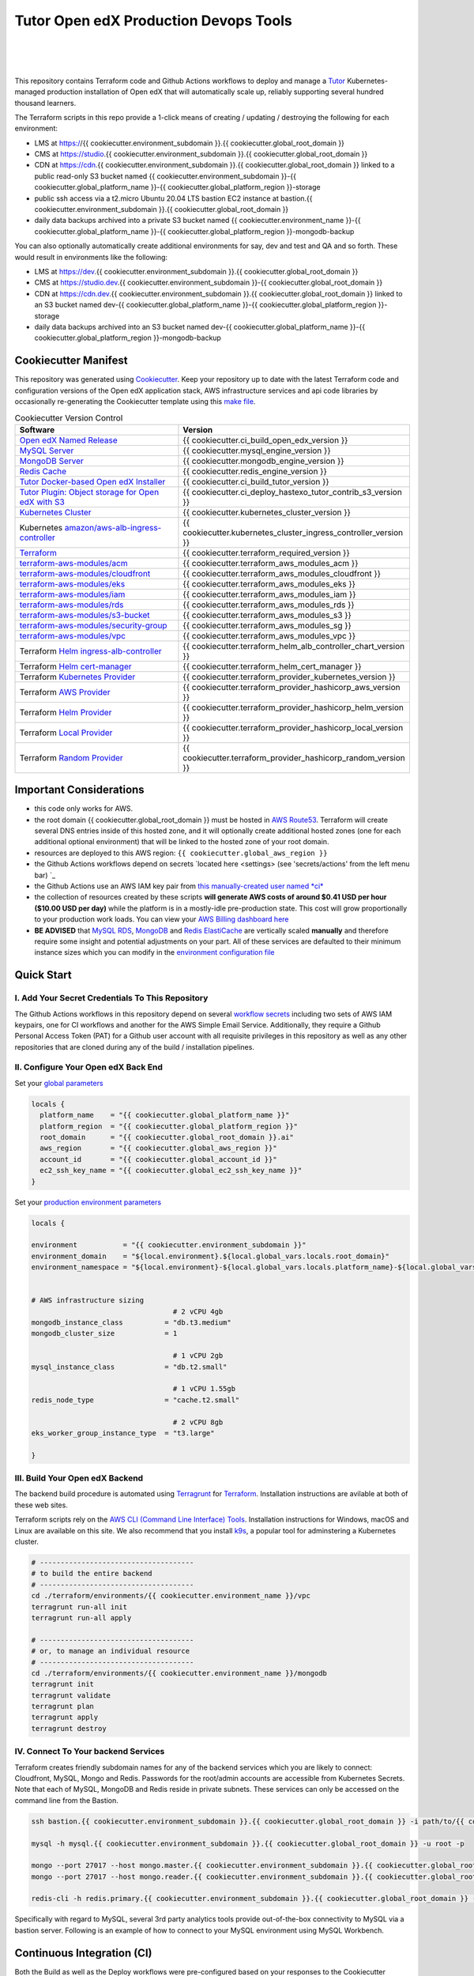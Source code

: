Tutor Open edX Production Devops Tools
======================================
.. image:: https://img.shields.io/badge/hack.d-Lawrence%20McDaniel-orange.svg
  :target: https://lawrencemcdaniel.com
  :alt: Hack.d Lawrence McDaniel

.. image:: https://img.shields.io/static/v1?logo=discourse&label=Forums&style=flat-square&color=ff0080&message=discuss.overhang.io
  :alt: Forums
  :target: https://discuss.overhang.io

.. image:: https://img.shields.io/static/v1?logo=readthedocs&label=Documentation&style=flat-square&color=blue&message=docs.tutor.overhang.io
  :alt: Documentation
  :target: https://docs.tutor.overhang.io
|
.. image:: https://img.shields.io/badge/terraform-%235835CC.svg?style=for-the-badge&logo=terraform&logoColor=white
  :target: https://www.terraform.io/
  :alt: Terraform

.. image:: https://img.shields.io/badge/AWS-%23FF9900.svg?style=for-the-badge&logo=amazon-aws&logoColor=white
  :target: https://aws.amazon.com/
  :alt: AWS

.. image:: https://img.shields.io/badge/docker-%230db7ed.svg?style=for-the-badge&logo=docker&logoColor=white
  :target: https://www.docker.com/
  :alt: Docker

.. image:: https://img.shields.io/badge/kubernetes-%23326ce5.svg?style=for-the-badge&logo=kubernetes&logoColor=white
  :target: https://kubernetes.io/
  :alt: Kubernetes
|

.. image:: https://avatars.githubusercontent.com/u/40179672
  :target: https://openedx.org/
  :alt: OPEN edX
  :width: 75px
  :align: center

.. image:: https://overhang.io/static/img/tutor-logo.svg
  :target: https://docs.tutor.overhang.io/
  :alt: Tutor logo
  :width: 75px
  :align: center

|


This repository contains Terraform code and Github Actions workflows to deploy and manage a `Tutor <https://docs.tutor.overhang.io/>`_ Kubernetes-managed
production installation of Open edX that will automatically scale up, reliably supporting several hundred thousand learners.


The Terraform scripts in this repo provide a 1-click means of creating / updating / destroying the following for each environment:

- LMS at https://{{ cookiecutter.environment_subdomain }}.{{ cookiecutter.global_root_domain }}
- CMS at https://studio.{{ cookiecutter.environment_subdomain }}.{{ cookiecutter.global_root_domain }}
- CDN at https://cdn.{{ cookiecutter.environment_subdomain }}.{{ cookiecutter.global_root_domain }} linked to a public read-only S3 bucket named {{ cookiecutter.environment_subdomain }}-{{ cookiecutter.global_platform_name }}-{{ cookiecutter.global_platform_region }}-storage
- public ssh access via a t2.micro Ubuntu 20.04 LTS bastion EC2 instance at bastion.{{ cookiecutter.environment_subdomain }}.{{ cookiecutter.global_root_domain }}
- daily data backups archived into a private S3 bucket named {{ cookiecutter.environment_name }}-{{ cookiecutter.global_platform_name }}-{{ cookiecutter.global_platform_region }}-mongodb-backup

You can also optionally automatically create additional environments for say, dev and test and QA and so forth.
These would result in environments like the following:

- LMS at https://dev.{{ cookiecutter.environment_subdomain }}.{{ cookiecutter.global_root_domain }}
- CMS at https://studio.dev.{{ cookiecutter.environment_subdomain }}-{{ cookiecutter.global_root_domain }}
- CDN at https://cdn.dev.{{ cookiecutter.environment_subdomain }}.{{ cookiecutter.global_root_domain }} linked to an S3 bucket named dev-{{ cookiecutter.global_platform_name }}-{{ cookiecutter.global_platform_region }}-storage
- daily data backups archived into an S3 bucket named dev-{{ cookiecutter.global_platform_name }}-{{ cookiecutter.global_platform_region }}-mongodb-backup

Cookiecutter Manifest
------------------------

This repository was generated using `Cookiecutter <https://cookiecutter.readthedocs.io/>`_. Keep your repository up to date with the latest Terraform code and configuration versions of the Open edX application stack, AWS infrastructure services and api code libraries by occasionally re-generating the Cookiecutter template using this `make file <./make.sh>`_.

.. list-table:: Cookiecutter Version Control
  :widths: 75 20
  :header-rows: 1

  * - Software
    - Version
  * - `Open edX Named Release <https://edx.readthedocs.io/projects/edx-developer-docs/en/latest/named_releases.html>`_
    - {{ cookiecutter.ci_build_open_edx_version }}
  * - `MySQL Server <https://www.mysql.com/>`_
    - {{ cookiecutter.mysql_engine_version }}
  * - `MongoDB Server <https://www.mongodb.com/>`_
    - {{ cookiecutter.mongodb_engine_version }}
  * - `Redis Cache <https://redis.io/>`_
    - {{ cookiecutter.redis_engine_version }}
  * - `Tutor Docker-based Open edX Installer <https://docs.tutor.overhang.io/>`_
    - {{ cookiecutter.ci_build_tutor_version }}
  * - `Tutor Plugin: Object storage for Open edX with S3 <https://github.com/hastexo/tutor-contrib-s3>`_
    - {{ cookiecutter.ci_deploy_hastexo_tutor_contrib_s3_version }}
  * - `Kubernetes Cluster <https://kubernetes.io/>`_
    - {{ cookiecutter.kubernetes_cluster_version }}
  * - Kubernetes `amazon/aws-alb-ingress-controller <https://hub.docker.com/r/amazon/aws-alb-ingress-controller/>`_
    - {{ cookiecutter.kubernetes_cluster_ingress_controller_version }}
  * - `Terraform <https://www.terraform.io/>`_
    - {{ cookiecutter.terraform_required_version }}
  * - `terraform-aws-modules/acm <https://registry.terraform.io/modules/terraform-aws-modules/acm/aws/latest>`_
    - {{ cookiecutter.terraform_aws_modules_acm }}
  * - `terraform-aws-modules/cloudfront <https://registry.terraform.io/modules/terraform-aws-modules/cloudfront/aws/latest>`_
    - {{ cookiecutter.terraform_aws_modules_cloudfront }}
  * - `terraform-aws-modules/eks <https://registry.terraform.io/modules/terraform-aws-modules/eks/aws/latest>`_
    - {{ cookiecutter.terraform_aws_modules_eks }}
  * - `terraform-aws-modules/iam <https://registry.terraform.io/modules/terraform-aws-modules/iam/aws/latest>`_
    - {{ cookiecutter.terraform_aws_modules_iam }}
  * - `terraform-aws-modules/rds <https://registry.terraform.io/modules/terraform-aws-modules/rds/aws/latest>`_
    - {{ cookiecutter.terraform_aws_modules_rds }}
  * - `terraform-aws-modules/s3-bucket <https://registry.terraform.io/modules/terraform-aws-modules/s3-bucket/aws/latest>`_
    - {{ cookiecutter.terraform_aws_modules_s3 }}
  * - `terraform-aws-modules/security-group <https://registry.terraform.io/modules/terraform-aws-modules/security-group/aws/latest>`_
    - {{ cookiecutter.terraform_aws_modules_sg }}
  * - `terraform-aws-modules/vpc <https://registry.terraform.io/modules/terraform-aws-modules/vpc/aws/latest>`_
    - {{ cookiecutter.terraform_aws_modules_vpc }}
  * - Terraform `Helm ingress-alb-controller <https://github.com/kubernetes-sigs/aws-load-balancer-controller/>`_
    - {{ cookiecutter.terraform_helm_alb_controller_chart_version }}
  * - Terraform `Helm cert-manager <https://charts.jetstack.io>`_
    - {{ cookiecutter.terraform_helm_cert_manager }}
  * - Terraform `Kubernetes Provider <https://registry.terraform.io/providers/hashicorp/kubernetes/latest/docs>`_
    - {{ cookiecutter.terraform_provider_kubernetes_version }}
  * - Terraform `AWS Provider <https://registry.terraform.io/providers/hashicorp/aws/latest/docs>`_
    - {{ cookiecutter.terraform_provider_hashicorp_aws_version }}
  * - Terraform `Helm Provider <https://registry.terraform.io/providers/hashicorp/helm/latest/docs>`_
    - {{ cookiecutter.terraform_provider_hashicorp_helm_version }}
  * - Terraform `Local Provider <https://registry.terraform.io/providers/hashicorp/local/latest/docs>`_
    - {{ cookiecutter.terraform_provider_hashicorp_local_version }}
  * - Terraform `Random Provider <https://registry.terraform.io/providers/hashicorp/random/latest/docs>`_
    - {{ cookiecutter.terraform_provider_hashicorp_random_version }}


Important Considerations
------------------------

- this code only works for AWS.
- the root domain {{ cookiecutter.global_root_domain }} must be hosted in `AWS Route53 <https://console.aws.amazon.com/route53/v2/hostedzones#>`_. Terraform will create several DNS entries inside of this hosted zone, and it will optionally create additional hosted zones (one for each additional optional environment) that will be linked to the hosted zone of your root domain.
- resources are deployed to this AWS region: ``{{ cookiecutter.global_aws_region }}``
- the Github Actions workflows depend on secrets `located here <settings> (see 'secrets/actions' from the left menu bar) `_
- the Github Actions use an AWS IAM key pair from `this manually-created user named *ci* <https://console.aws.amazon.com/iam/home#/users/ci?section=security_credentials>`_
- the collection of resources created by these scripts **will generate AWS costs of around $0.41 USD per hour ($10.00 USD per day)** while the platform is in a mostly-idle pre-production state. This cost will grow proportionally to your production work loads. You can view your `AWS Billing dashboard here <https://console.aws.amazon.com/billing/home?region={{ cookiecutter.global_aws_region }}#/>`_
- **BE ADVISED** that `MySQL RDS <https://{{ cookiecutter.global_aws_region }}.console.aws.amazon.com/rds/home?region={{ cookiecutter.global_aws_region }}#databases:>`_, `MongoDB <https://{{ cookiecutter.global_aws_region }}.console.aws.amazon.com/docdb/home?region={{ cookiecutter.global_aws_region }}#subnetGroups>`_ and `Redis ElastiCache <https://{{ cookiecutter.global_aws_region }}.console.aws.amazon.com/elasticache/home?region={{ cookiecutter.global_aws_region }}#redis:>`_ are vertically scaled **manually** and therefore require some insight and potential adjustments on your part. All of these services are defaulted to their minimum instance sizes which you can modify in the `environment configuration file <terraform/environments/{{ cookiecutter.environment_name }}/env.hcl>`_

Quick Start
-----------

I. Add Your Secret Credentials To This Repository
~~~~~~~~~~~~~~~~~~~~~~~~~~~~~~~~~~~~~~~~~~~~~~~~~

The Github Actions workflows in this repository depend on several `workflow secrets <settings>`_ including two sets of AWS IAM keypairs, one for CI workflows and another for the AWS Simple Email Service.
Additionally, they require a Github Personal Access Token (PAT) for a Github user account with all requisite privileges in this repository as well as any other repositories that are cloned during any of the build / installation pipelines.

.. image:: doc/repository-secrets.png
  :width: 700
  :alt: Github Repository Secrets

II. Configure Your Open edX Back End
~~~~~~~~~~~~~~~~~~~~~~~~~~~~~~~~~~~~

Set your `global parameters <terraform/environments/global.hcl>`_

.. code-block:: hcl

  locals {
    platform_name    = "{{ cookiecutter.global_platform_name }}"
    platform_region  = "{{ cookiecutter.global_platform_region }}"
    root_domain      = "{{ cookiecutter.global_root_domain }}.ai"
    aws_region       = "{{ cookiecutter.global_aws_region }}"
    account_id       = "{{ cookiecutter.global_account_id }}"
    ec2_ssh_key_name = "{{ cookiecutter.global_ec2_ssh_key_name }}"
  }


Set your `production environment parameters <terraform/environments/{{ cookiecutter.environment_name }}/env.hcl>`_

.. code-block:: hcl

  locals {

  environment           = "{{ cookiecutter.environment_subdomain }}"
  environment_domain    = "${local.environment}.${local.global_vars.locals.root_domain}"
  environment_namespace = "${local.environment}-${local.global_vars.locals.platform_name}-${local.global_vars.locals.platform_region}"


  # AWS infrastructure sizing
                                    # 2 vCPU 4gb
  mongodb_instance_class          = "db.t3.medium"
  mongodb_cluster_size            = 1

                                    # 1 vCPU 2gb
  mysql_instance_class            = "db.t2.small"

                                    # 1 vCPU 1.55gb
  redis_node_type                 = "cache.t2.small"

                                    # 2 vCPU 8gb
  eks_worker_group_instance_type  = "t3.large"

  }



III. Build Your Open edX Backend
~~~~~~~~~~~~~~~~~~~~~~~~~~~~~~~~

The backend build procedure is automated using `Terragrunt <https://terragrunt.gruntwork.io/>`_ for `Terraform <https://www.terraform.io/>`_.
Installation instructions are avilable at both of these web sites.

Terraform scripts rely on the `AWS CLI (Command Line Interface) Tools <https://aws.amazon.com/cli/>`_. Installation instructions for Windows, macOS and Linux are available on this site.
We also recommend that you install `k9s <https://k9scli.io/>`_, a popular tool for adminstering a Kubernetes cluster.

.. code-block:: shell

  # -------------------------------------
  # to build the entire backend
  # -------------------------------------
  cd ./terraform/environments/{{ cookiecutter.environment_name }}/vpc
  terragrunt run-all init
  terragrunt run-all apply

  # -------------------------------------
  # or, to manage an individual resource
  # -------------------------------------
  cd ./terraform/environments/{{ cookiecutter.environment_name }}/mongodb
  terragrunt init
  terragrunt validate
  terragrunt plan
  terragrunt apply
  terragrunt destroy

.. image:: doc/terragrunt-init.png
  :width: 900
  :alt: terragrunt run-all init


IV. Connect To Your backend Services
~~~~~~~~~~~~~~~~~~~~~~~~~~~~~~~~~~~~

Terraform creates friendly subdomain names for any of the backend services which you are likely to connect: Cloudfront, MySQL, Mongo and Redis.
Passwords for the root/admin accounts are accessible from Kubernetes Secrets. Note that each of MySQL, MongoDB and Redis reside in private subnets. These services can only be accessed on the command line from the Bastion.

.. code-block:: shell

  ssh bastion.{{ cookiecutter.environment_subdomain }}.{{ cookiecutter.global_root_domain }} -i path/to/{{ cookiecutter.global_ec2_ssh_key_name }}.pem

  mysql -h mysql.{{ cookiecutter.environment_subdomain }}.{{ cookiecutter.global_root_domain }} -u root -p

  mongo --port 27017 --host mongo.master.{{ cookiecutter.environment_subdomain }}.{{ cookiecutter.global_root_domain }} -u root -p
  mongo --port 27017 --host mongo.reader.{{ cookiecutter.environment_subdomain }}.{{ cookiecutter.global_root_domain }} -u root -p

  redis-cli -h redis.primary.{{ cookiecutter.environment_subdomain }}.{{ cookiecutter.global_root_domain }} -p 6379

Specifically with regard to MySQL, several 3rd party analytics tools provide out-of-the-box connectivity to MySQL via a bastion server. Following is an example of how to connect to your MySQL environment using MySQL Workbench.

.. image:: doc/mysql-workbench.png
  :width: 700
  :alt: Connecting to MySQL Workbench


Continuous Integration (CI)
---------------------------

Both the Build as well as the Deploy workflows were pre-configured based on your responses to the Cookiecutter questionnaire. Look for these two files in `.github/workflows <.github/workflows>`_. You'll find additional Open edX deployment and configuration files in `ci/tutor-build <ci/tutor-build>`_ and `ci/tutor-deploy <ci/tutor-deploy>`_


I. Build your Tutor Docker Image
~~~~~~~~~~~~~~~~~~~~~~~~~~~~~~~~

Use `this automated Github Actions workflow <https://github.com/{{ cookiecutter.github_account_name }}/{{ cookiecutter.github_repo_name }}/actions/workflows/tutor_build_image.yml>`_ to build a customized Open edX Docker container based on the latest stable version of Open edX (current {{ cookiecutter.ci_build_open_edx_version }}) and
your Open edX custom theme repository and Open edX plugin repository. Your new Docker image will be automatically uploaded to `AWS Amazon Elastic Container Registry <https://{{ cookiecutter.global_aws_region }}.console.aws.amazon.com/ecr/repositories?region={{ cookiecutter.global_aws_region }}>`_


II. Deploy your Docker Image to a Kubernetes Cluster
~~~~~~~~~~~~~~~~~~~~~~~~~~~~~~~~~~~~~~~~~~~~~~~~~~~~

Use `this automated Github Actions workflow <https://github.com/{{ cookiecutter.github_account_name }}/{{ cookiecutter.github_repo_name }}/actions/workflows/tutor_deploy_prod.yml>`_ to deploy your customized Docker container to a Kubernetes Cluster.
Open edX LMS and Studio configuration parameters are located `here <ci/tutor-deploy/environments/{{ cookiecutter.environment_name }}/settings_merge.json>`_.


About The Open edX Platform Back End
------------------------------------

The scripts in the `terraform <terraform>`_ folder provide 1-click functionality to create and manage all resources in your AWS account.
These scripts generally follow current best practices for implementing a large Python Django web platform like Open edX in a secure, cloud-hosted environment.
Besides reducing human error, there are other tangible improvements to managing your cloud infrastructure with Terraform as opposed to creating and managing your cloud infrastructure resources manually from the AWS console.
For example, all AWS resources are systematically tagged which in turn facilitates use of CloudWatch and improved consolidated logging and AWS billing expense reporting.

These scripts will create the following resources in your AWS account:

- **Compute Cluster**. uses `AWS EC2 <https://aws.amazon.com/ec2/>`_ behind a Classic Load Balancer.
- **Kubernetes**. Uses `AWS Elastic Kubernetes Service `_ to implement a Kubernetes cluster onto which all applications and scheduled jobs are deployed as pods.
- **MySQL**. uses `AWS RDS <https://aws.amazon.com/rds/>`_ for all MySQL data, accessible inside the vpc as mysql.{{ cookiecutter.environment_subdomain }}.{{ cookiecutter.global_root_domain }}:3306. Instance size settings are located in the `environment configuration file <terraform/environments/{{ cookiecutter.environment_name }}/env.hcl>`_, and other common configuration settings `are located here <terraform/environments/{{ cookiecutter.environment_name }}/rds/terragrunt.hcl>`_. Passwords are stored in `Kubernetes Secrets <https://kubernetes.io/docs/concepts/configuration/secret/>`_ accessible from the EKS cluster.
- **MongoDB**. uses `AWS DocumentDB <https://aws.amazon.com/documentdb/>`_ for all MongoDB data, accessible insid the vpc as mongodb.master.{{ cookiecutter.environment_subdomain }}.{{ cookiecutter.global_root_domain }}:27017 and mongodb.reader.{{ cookiecutter.environment_subdomain }}.{{ cookiecutter.global_root_domain }}. Instance size settings are located in the `environment configuration file <terraform/environments/{{ cookiecutter.environment_name }}/env.hcl>`_, and other common configuration settings `are located here <terraform/modules/documentdb>`_. Passwords are stored in `Kubernetes Secrets <https://kubernetes.io/docs/concepts/configuration/secret/>`_ accessible from the EKS cluster.
- **Redis**. uses `AWS ElastiCache <https://aws.amazon.com/elasticache/>`_ for all Django application caches, accessible inside the vpc as cache.{{ cookiecutter.environment_subdomain }}.{{ cookiecutter.global_root_domain }}. Instance size settings are located in the `environment configuration file <terraform/environments/{{ cookiecutter.environment_name }}/env.hcl>`_. This is necessary in order to make the Open edX application layer completely ephemeral. Most importantly, user's login session tokens are persisted in Redis and so these need to be accessible to all app containers from a single Redis cache. Common configuration settings `are located here <terraform/environments/{{ cookiecutter.environment_name }}/redis/terragrunt.hcl>`_. Passwords are stored in `Kubernetes Secrets <https://kubernetes.io/docs/concepts/configuration/secret/>`_ accessible from the EKS cluster.
- **Container Registry**. uses this `automated Github Actions workflow <.github/workflows/tutor_build_image.yml>`_ to build your `tutor Open edX container <https://docs.tutor.overhang.io/>`_ and then register it in `Amazon Elastic Container Registry (Amazon ECR) <https://aws.amazon.com/ecr/>`_. Uses this `automated Github Actions workflow <.github/workflows/tutor_deploy_prod.yml>`_ to deploy your container to `AWS Amazon Elastic Kubernetes Service (EKS) <https://aws.amazon.com/kubernetes/>`_. EKS worker instance size settings are located in the `environment configuration file <terraform/environments/{{ cookiecutter.environment_name }}/env.hcl>`_. Note that tutor provides out-of-the-box support for Kubernetes. Terraform leverages Elastic Kubernetes Service to create a Kubernetes cluster onto which all services are deployed. Common configuration settings `are located here <terraform/environments/{{ cookiecutter.environment_name }}/kubernetes/terragrunt.hcl>`_
- **User Data**. uses `AWS S3 <https://aws.amazon.com/s3/>`_ for storage of user data. This installation makes use of a `Tutor plugin to offload object storage <https://github.com/hastexo/tutor-contrib-s3>`_ from the Ubuntu file system to AWS S3. It creates a public read-only bucket named of the form {{ cookiecutter.environment_name }}-{{ cookiecutter.global_platform_name }}-{{ cookiecutter.global_platform_region }}-storage, with write access provided to edxapp so that app-generated static content like user profile images, xblock-generated file content, application badges, e-commerce pdf receipts, instructor grades downloads and so on will be saved to this bucket. This is not only a necessary step for making your application layer ephemeral but it also facilitates the implementation of a CDN (which Terraform implements for you). Terraform additionally implements a completely separate, more secure S3 bucket for archiving your daily data backups of MySQL and MongoDB. Common configuration settings `are located here <terraform/environments/{{ cookiecutter.environment_name }}/s3/terragrunt.hcl>`_
- **CDN**. uses `AWS Cloudfront <https://aws.amazon.com/cloudfront/>`_ as a CDN, publicly acccessible as https://cdn.{{ cookiecutter.environment_subdomain }}.{{ cookiecutter.global_root_domain }}. Terraform creates Cloudfront distributions for each of your enviornments. These are linked to the respective public-facing S3 Bucket for each environment, and the requisite SSL/TLS ACM-issued certificate is linked. Terraform also automatically creates all Route53 DNS records of form cdn.{{ cookiecutter.environment_subdomain }}.{{ cookiecutter.global_root_domain }}. Common configuration settings `are located here <terraform/environments/{{ cookiecutter.environment_name }}/cloudfront/terragrunt.hcl>`_
- **Password & Secrets Management** uses `Kubernetes Secrets <https://kubernetes.io/docs/concepts/configuration/secret/>`_ in the EKS cluster. Open edX software relies on many passwords and keys, collectively referred to in this documentation simply as, "*secrets*". For all back services, including all Open edX applications, system account and root passwords are randomly and strongluy generated during automated deployment and then archived in EKS' secrets repository. This methodology facilitates routine updates to all of your passwords and other secrets, which is good practice these days. Common configuration settings `are located here <terraform/environments/{{ cookiecutter.environment_name }}/secrets/terragrunt.hcl>`_
- **SSL Certs**. Uses `AWS Certificate Manager <https://aws.amazon.com/certificate-manager/>`_ and LetsEncrypt. Terraform creates all SSL/TLS certificates. It uses a combination of AWS Certificate Manager (ACM) as well as LetsEncrypt. Additionally, the ACM certificates are stored in two locations: your aws-region as well as in us-east-1 (as is required by AWS CloudFront). Common configuration settings `are located here <terraform/modules/kubernetes/acm.tf>`_
- **DNS Management** uses `AWS Route53 <https://aws.amazon.com/route53/>`_ hosted zones for DNS management. Terraform expects to find your root domain already present in Route53 as a hosted zone. It will automatically create additional hosted zones, one per environment for production, dev, test and so on. It automatically adds NS records to your root domain hosted zone as necessary to link the zones together. Configuration data exists within several modules but the highest-level settings `are located here <terraform/modules/kubernetes/route53.tf>`_
- **System Access** uses `AWS Identity and Access Management (IAM) <https://aws.amazon.com/iam/>`_ to manage all system users and roles. Terraform will create several user accounts with custom roles, one or more per service.
- **Network Design**. uses `Amazon Virtual Private Cloud (Amazon VPC) <https://aws.amazon.com/vpc/>`_ based on the AWS account number provided in the `global configuration file <terraform/environments/global.hcl>`_ to take a top-down approach to compartmentalize all cloud resources and to customize the operating enviroment for your Open edX resources. Terraform will create a new virtual private cloud into which all resource will be provisioned. It creates a sensible arrangment of private and public subnets, network security settings and security groups. See additional VPC documentation  `here <terraform/environments/{{ cookiecutter.environment_name }}/vpc>`_
- **Proxy Access to Backend Services**. uses an `Amazon EC2 <https://aws.amazon.com/ec2/>`_ t2.micro Ubuntu instance publicly accessible via ssh as bastion.{{ cookiecutter.environment_subdomain }}.{{ cookiecutter.global_root_domain }}:22 using the ssh key specified in the `global configuration file <terraform/environments/global.hcl>`_.  For security as well as performance reasons all backend services like MySQL, Mongo, Redis and the Kubernetes cluster are deployed into their own private subnets, meaning that none of these are publicly accessible. See additional Bastion documentation  `here <terraform/environments/{{ cookiecutter.environment_name }}/bastion>`_. Terraform creates a t2.micro EC2 instance to which you can connect via ssh. In turn you can connect to services like MySQL via the bastion. Common configuration settings `are located here <terraform/environments/{{ cookiecutter.environment_name }}/bastion/terragrunt.hcl>`_. Note that if you are cost conscious then you could alternatively use `AWS Cloud9 <https://aws.amazon.com/cloud9/>`_ to gain access to all backend services.

Fargate Release Notes
---------------------

Fargate is a serverless compute alternative to EC2 instances. This is an **experimental** part of the Open edX devops stack. While the Fargate compute service itself
is both stable and robust, it's integration with Terraform for purposes providing the compute layer for a kubernetes cluster is a relatively new thing, and comes with some headaches.
For the avoidance of any doubt, Fargate runs well inside a Kubernetes cluster and for the most part is indistinguishable from a traditional EC2 server, aside from the obvious luxury of not needing to
directly administer this aspect of the cluster. But on the other hand, Terraform's life cycle management of a kubernetes cluster running Fargate is imperfect. Before you deploy Fargate into a production
environment please consider the following:

Known Issues
~~~~~~~~~~~~

- When using Terraform to create an EKS Kubernetes Cluster configured to use Fargate, the apply operation will fail on your first attempt. See error message below. This is a known issue that is caused by a race condition between coredns and creation of the Fargate node on which it runs. Re-attempting with `terragrunt apply` resolves the problem.
- When using Terraform to destroy an EKS Kubernetes Cluster configured to use Fargate instead of EC2, you might experience any of the following:

  a) Terraform fails to destroy some of the IAM roles when destroying the EKS. Each is an eks Service-Linked Role. This is a known bug in the Terraform module.
  b) Terraform fails to destroy one or more of the EKS security groups. This is a known bug in the Terraform module.

- Terraform fails to destroy the Application Load Balancer ingress. This is due to a dependency problem which I'm still trouble shooting. The temporary resolution is to delete the Terraform file `terraform/modules/kubernetes_ingress_alb_controller/ingress.tf` and then run `terraform apply`.
- Other AWS admin users might lack permissions to view EKS resources in the AWS console, even if they have `admin` permissions or are logged in as the root account user. This is an AWS issue. I'm working on a set of instructions for configuring permissions for other users.
- If Terraform is interrupted during execution then it is possible that it will lose track of its state, leading to Terraform attempting to create already-existing resources which will result in run-time errors. This is the expected behavior of Terraform, but it can be a huge pain in the neck to resolve.

Build Error
~~~~~~~~~~~

On your first build attempt you will encounter the following error aproximately 30 minutes into the kubernetes build. This is a know bug caused by a race condition in coredns installation when it is configured to run on Fargate nodes rather than EC2 instances.
Restarting the build resolves the error, and the build should complete normally.

.. code-block:: bash

  module.eks.aws_eks_addon.this["coredns"]: Still creating... [20m0s elapsed]
  ╷
  │ Error: unexpected EKS Add-On (prod-stepwisemath-mexico:coredns) state returned during creation: timeout while waiting for state to become 'ACTIVE' (last state: 'DEGRADED', timeout: 20m0s)
  │ [WARNING] Running terraform apply again will remove the kubernetes add-on and attempt to create it again effectively purging previous add-on configuration
  │
  │   with module.eks.aws_eks_addon.this["coredns"],
  │   on .terraform/modules/eks/main.tf line 298, in resource "aws_eks_addon" "this":
  │  298: resource "aws_eks_addon" "this" {
  │
  ╵
  Releasing state lock. This may take a few moments...
  ERRO[1950] 1 error occurred:
    * exit status 1


FAQ
---

Why Use Tutor?
~~~~~~~~~~~~~~
Tutor is the official Docker-based Open edX distribution, both for production and local development. The goal of Tutor is to make it easy to deploy, customize, upgrade and scale Open edX. Tutor is reliable, fast, extensible, and it is already used to deploy hundreds of Open edX platforms around the world.

- Runs on Docker
- 1-click installation and upgrades
- Comes with batteries included: theming, SCORM, HTTPS, web-based administration interface, mobile app, custom translations…
- Extensible architecture with plugins
- Works out of the box with Kubernetes
- Amazing premium plugins available in the Tutor Wizard Edition, including Cairn the next-generation analytics solution for Open edX.


Why Use Docker?
~~~~~~~~~~~~~~~
In a word, `Docker <https://docs.docker.com/get-started/>`_ is about "Packaging" your software in a way that simplifies how it is installed and managed so that you benefit from fast, consistent delivery of your applications.
A Docker container image is a lightweight, standalone, executable package of software that includes everything needed to run an application: code, runtime, system tools, system libraries and settings. Meanwhile, Docker is an open platform for developing, shipping, and running applications.

For context, any software which you traditionally relied on Linux package managers like apt, snap or yum can alternativley be installed and run as a Docker container.
Some examples of stuff which an Open edX platform depends: Nginx, MySQL, MongoDB, Redis, and the Open edX application software itself which Tutor bundles into a container using `Docker Compose <https://en.wikipedia.org/wiki/Infrastructure_as_code>`_.

Why Use Kubernetes?
~~~~~~~~~~~~~~~~~~
`Kubernetes <https://kubernetes.io/>`_ manages Docker containers in a deployment enviornment. It provides an easy way to scale your application, and is a superior, cost-effective alternative to you manually creating and maintaing individual virtual servers for each of your backend services.
It keeps code operational and speeds up the delivery process. Kubernetes enables automating a lot of resource management and provisioning tasks.

Your Open edX platform runs via multiple Docker containers: the LMS Django application , CMS Django application, one or more Celery-based worker nodes for each of these applications, nginx, Caddy, and any backend services that tutor manages like Nginx and SMTP for example.
Kubernetes creates EC2 instances and then decides where to place each of these containers based on various real-time resource-based factors.
This leads to your EC2 instances carrying optimal workloads, all the time.
Behind the scenes Kubernetes (EKS in our case) uses an EC2 Elastic Load Balancer (ELB) with an auto-scaling policy, both of which you can see from the AWS EC2 dashboard.


Why Use Terraform?
~~~~~~~~~~~~~~~~~~

`Terraform <https://www.terraform.io/>`_ allows you to manage the entire lifecycle of your AWS cloud infrastructure using `infrastructure as code (IAC) <https://en.wikipedia.org/wiki/Infrastructure_as_code>`_. That means declaring infrastructure resources in configuration files that are then used by Terraform to provision, adjust and tear down your AWS cloud infrastructure. There are tangential benefits to using IAC.

1. **Maintain all of your backend configuration data in a single location**. This allows you to take a more holistic, top-down approach to planning and managing your backend resources, which leads to more reliable service for your users.
2. **Leverage git**. This is a big deal! Managing your backend as IAC means you can track individual changes to your configuration over time. More importantly, it means you can reverse backend configuration changes that didn't go as planned.
3. **It's top-down and bottom-up**. You can start at the network design level and work your way up the stack, taking into consideration factors like security, performance and cost.
4. **More thorough**. You see every possible configuration setting for each cloud service. This in turns helps to you to consider all aspects of your configuration decisions.
5. **More secure**. IAC leads to recurring reviews of software versions and things getting patched when they should. It compels you to regularly think about the ages of your passwords. It makes it easier for you to understand how network concepts like subnets, private networks, CIDRs and port settings are being used across your entire backend.
6. **Saves money**. Taking a top-down approach with IAC will lead to you proactively and sensibly sizing your infrastructure, so that you don't waste money on infrastructure that you don't use.
7. **It's what the big guys use**. Your Open edX backend contains a lot of complexity, and it provides a view into the far-larger worlds of platforms like Google, Facebook, Tiktok and others. Quite simply, technology stacks have evolved to a point where we no longer have the ability to artesanlly manage any one part. That in a nutshell is why major internet platforms have been so quick to adopt tools like Terraform.

Why Use Terragrunt?
~~~~~~~~~~~~~~~~~~~

`Terragrunt <https://terragrunt.gruntwork.io/>`_ is a thin wrapper that provides extra tools for keeping your configurations DRY, working with multiple Terraform modules, and managing remote state. DRY means don't repeat yourself. That helped a lot with self-repeating modules we had to use in this architecture.
